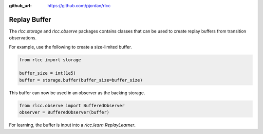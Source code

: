 :github_url: https://github.com/pjordan/rlcc

Replay Buffer
=============

The `rlcc.storage` and `rlcc.observe` packages contains classes that can be used to create replay buffers from transition observations.

For example, use the following to create a size-limited buffer.

.. code-block:: python

    from rlcc import storage

    buffer_size = int(1e5) 
    buffer = storage.buffer(buffer_size=buffer_size)

This buffer can now be used in an observer as the backing storage.

.. code-block:: python

    from rlcc.observe import BufferedObserver
    observer = BufferedObserver(buffer)

For learning, the buffer is input into a `rlcc.learn.ReplayLearner`.

